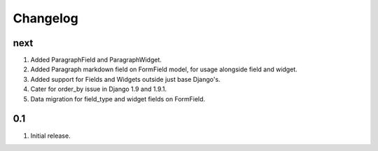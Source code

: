 Changelog
=========

next
----
#. Added ParagraphField and ParagraphWidget.
#. Added Paragraph markdown field on FormField model, for usage alongside field and widget.
#. Added support for Fields and Widgets outside just base Django's.
#. Cater for order_by issue in Django 1.9 and 1.9.1.
#. Data migration for field_type and widget fields on FormField.

0.1
---
#. Initial release.

